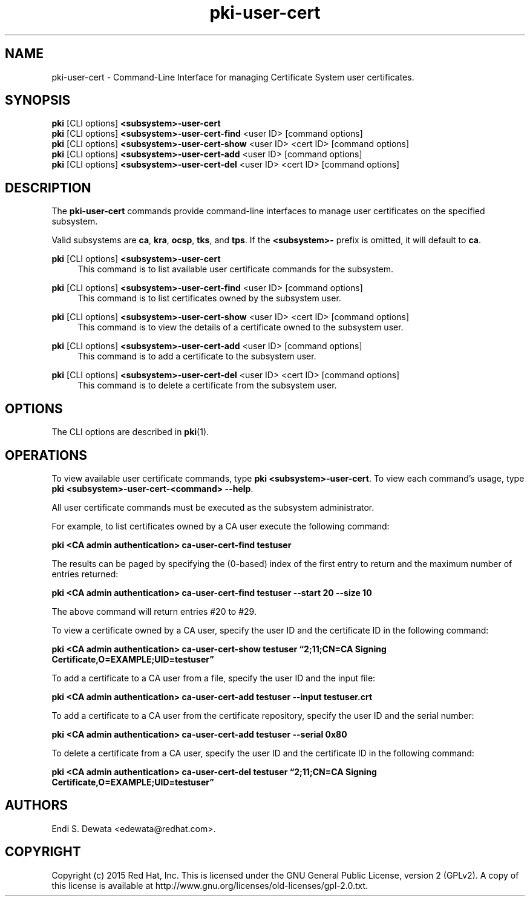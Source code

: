 .\" First parameter, NAME, should be all caps
.\" Second parameter, SECTION, should be 1-8, maybe w/ subsection
.\" other parameters are allowed: see man(7), man(1)
.TH pki-user-cert 1 "Jun 3, 2015" "version 10.2" "PKI User Certificate Management Commands" Dogtag Team
.\" Please adjust this date whenever revising the man page.
.\"
.\" Some roff macros, for reference:
.\" .nh        disable hyphenation
.\" .hy        enable hyphenation
.\" .ad l      left justify
.\" .ad b      justify to both left and right margins
.\" .nf        disable filling
.\" .fi        enable filling
.\" .br        insert line break
.\" .sp <n>    insert n+1 empty lines
.\" for man page specific macros, see man(7)
.SH NAME
pki-user-cert \- Command-Line Interface for managing Certificate System user certificates.

.SH SYNOPSIS
.nf
\fBpki\fR [CLI options] \fB<subsystem>-user-cert\fR
\fBpki\fR [CLI options] \fB<subsystem>-user-cert-find\fR <user ID> [command options]
\fBpki\fR [CLI options] \fB<subsystem>-user-cert-show\fR <user ID> <cert ID> [command options]
\fBpki\fR [CLI options] \fB<subsystem>-user-cert-add\fR <user ID> [command options]
\fBpki\fR [CLI options] \fB<subsystem>-user-cert-del\fR <user ID> <cert ID> [command options]
.fi

.SH DESCRIPTION
.PP
The \fBpki-user-cert\fR commands provide command-line interfaces to manage user certificates on the specified subsystem.
.PP
Valid subsystems are \fBca\fR, \fBkra\fR, \fBocsp\fR, \fBtks\fR, and \fBtps\fR. If the \fB<subsystem>-\fR prefix is omitted, it will default to \fBca\fR.
.PP
\fBpki\fR [CLI options] \fB<subsystem>-user-cert\fR
.RS 4
This command is to list available user certificate commands for the subsystem.
.RE
.PP
\fBpki\fR [CLI options] \fB<subsystem>-user-cert-find\fR <user ID> [command options]
.RS 4
This command is to list certificates owned by the subsystem user.
.RE
.PP
\fBpki\fR [CLI options] \fB<subsystem>-user-cert-show\fR <user ID> <cert ID> [command options]
.RS 4
This command is to view the details of a certificate owned to the subsystem user.
.RE
.PP
\fBpki\fR [CLI options] \fB<subsystem>-user-cert-add\fR <user ID> [command options]
.RS 4
This command is to add a certificate to the subsystem user.
.RE
.PP
\fBpki\fR [CLI options] \fB<subsystem>-user-cert-del\fR <user ID> <cert ID> [command options]
.RS 4
This command is to delete a certificate from the subsystem user.
.RE

.SH OPTIONS
The CLI options are described in \fBpki\fR(1).

.SH OPERATIONS
To view available user certificate commands, type \fBpki <subsystem>-user-cert\fP. To view each command's usage, type \fB pki <subsystem>-user-cert-<command> \-\-help\fP.

All user certificate commands must be executed as the subsystem administrator.

For example, to list certificates owned by a CA user execute the following command:

.B pki <CA admin authentication> ca-user-cert-find testuser

The results can be paged by specifying the (0-based) index of the first entry to return and the maximum number of entries returned:

.B pki <CA admin authentication> ca-user-cert-find testuser --start 20 --size 10

The above command will return entries #20 to #29.

To view a certificate owned by a CA user, specify the user ID and the certificate ID in the following command:

.B pki <CA admin authentication> ca-user-cert-show testuser \*(lq2;11;CN=CA Signing Certificate,O=EXAMPLE;UID=testuser\*(rq

To add a certificate to a CA user from a file, specify the user ID and the input file:

.B pki <CA admin authentication> ca-user-cert-add testuser --input testuser.crt

To add a certificate to a CA user from the certificate repository, specify the user ID and the serial number:

.B pki <CA admin authentication> ca-user-cert-add testuser --serial 0x80

To delete a certificate from a CA user, specify the user ID and the certificate ID in the following command:

.B pki <CA admin authentication> ca-user-cert-del testuser \*(lq2;11;CN=CA Signing Certificate,O=EXAMPLE;UID=testuser\*(rq

.SH AUTHORS
Endi S. Dewata <edewata@redhat.com>.

.SH COPYRIGHT
Copyright (c) 2015 Red Hat, Inc. This is licensed under the GNU General Public License, version 2 (GPLv2). A copy of this license is available at http://www.gnu.org/licenses/old-licenses/gpl-2.0.txt.
